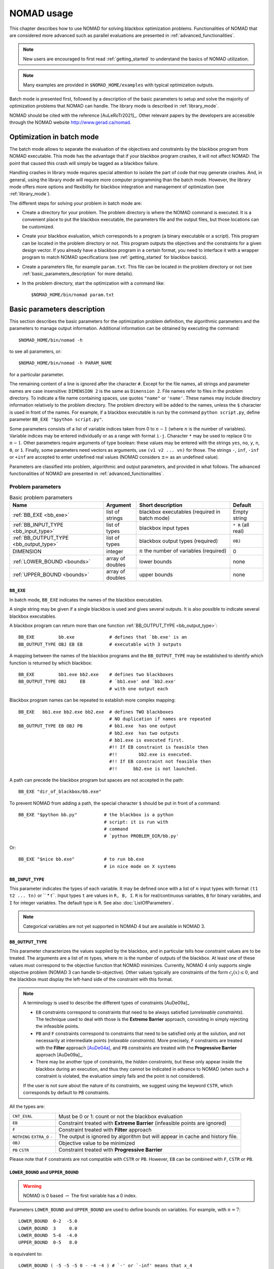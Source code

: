 .. _basic_nomad_usage:

NOMAD usage
===========

This chapter describes how to use NOMAD for solving blackbox optimization problems. Functionalities of NOMAD that are considered more advanced such as parallel evaluations are presented in :ref:`advanced_functionalities`.

.. note::

  New users are encouraged to first read :ref:`getting_started` to understand the basics of NOMAD utilization.


.. note::
  Many examples are provided in ``$NOMAD_HOME/examples`` with typical optimization outputs.

Batch mode is presented first, followed by a description of the basic parameters to setup and solve the majority of optimization problems that NOMAD can handle. The library mode is described in :ref:`library_mode`.

NOMAD should be cited with the reference [AuLeRoTr2021]_. Other relevant papers by the developers are accessible through the NOMAD website  `<http://www.gerad.ca/nomad>`_.


Optimization in batch mode
--------------------------

The batch mode allows to separate the evaluation of the objectives and constraints by the blackbox program from NOMAD executable. This mode has the advantage that if your blackbox program crashes, it will not affect NOMAD: The point that caused this crash will simply be tagged as a blackbox failure.

Handling crashes in library mode requires special attention to isolate the part of code that may generate crashes. And, in general, using the library mode will require more computer programming than the batch mode. However, the library mode offers more options and flexibility for blackbox integration and management of optimization (see :ref:`library_mode`).

The different steps for solving your problem in batch mode are:

*  Create a directory for your problem. The problem directory is where the NOMAD command is executed. It is a convenient place to put the blackbox executable, the parameters file and the output files, but those locations can be customized.

*  Create your blackbox evaluation, which corresponds  to a program (a binary executable or a script). This program can be located in the problem directory or not.  This program outputs the objectives and the constraints for a given design vector. If you already have a blackbox program in a certain format, you need to interface it with a wrapper program to match  NOMAD specifications (see :ref:`getting_started` for blackbox basics).

*  Create a parameters file, for example ``param.txt``. This file can be located in the problem directory or not (see :ref:`basic_parameters_description` for more details).

* In the problem directory, start the optimization with a command like::

  $NOMAD_HOME/bin/nomad param.txt



.. _basic_parameters_description:

Basic parameters description
----------------------------

This section describes the basic parameters for the optimization problem definition, the algorithmic parameters and the parameters to manage output information. Additional information can be obtained by executing the command::

  $NOMAD_HOME/bin/nomad -h

to see all parameters, or::

  $NOMAD_HOME/bin/nomad -h PARAM_NAME

for a particular parameter.

The remaining content of a line is ignored after the character ``#``. Except for the file names, all strings and parameter names are case insensitive: ``DIMENSION 2`` is the same as ``Dimension 2``. File names refer to files in the problem directory. To indicate a file name containing spaces, use quotes ``"name"`` or ``'name'``. These names may include directory information relatively to the problem directory. The problem directory will be added to the names, unless the ``$`` character is used in front of the names. For example, if a blackbox executable is run by the command ``python script.py``, define parameter ``BB_EXE "$python script.py"``.

Some parameters consists of a list of variable indices taken from 0 to :math:`n-1`  (where :math:`n` is the number of variables). Variable indices may be entered individually or as a range  with format ``i-j``. Character ``*`` may be used to replace 0 to :math:`n-1`. Other parameters require arguments of type boolean: these values  may be entered with the strings ``yes``, ``no``, ``y``, ``n``,  ``0``, or ``1``. Finally, some parameters need vectors as arguments,  use ``(v1 v2 ... vn)`` for those. The strings ``-``, ``inf``, ``-inf`` or ``+inf``  are accepted to enter undefined real values  (NOMAD considers :math:`\pm \infty` as an undefined value).

Parameters are classified into problem, algorithmic and output parameters, and provided in what follows. The advanced functionalities of NOMAD are presented in :ref:`advanced_functionalities`.

.. _problem_parameters:

Problem parameters
^^^^^^^^^^^^^^^^^^

.. csv-table:: Basic problem parameters
   :header: "Name", "Argument", "Short description", "Default"
   :widths: 20,7,20,7

   :ref:`BB_EXE <bb_exe>`, list of strings, blackbox executables (required in batch mode) , Empty string
   :ref:`BB_INPUT_TYPE <bb_input_type>`, list of types, blackbox input types ,  ``* R`` (all real)
   :ref:`BB_OUTPUT_TYPE <bb_output_type>`, list of types , blackbox output types (required) , ``OBJ``
   DIMENSION, integer, :math:`n` the number of variables (required), 0
   :ref:`LOWER_BOUND <bounds>`, array of doubles  , lower bounds , none
   :ref:`UPPER_BOUND <bounds>`, array of doubles, upper bounds, none


.. _bb_exe:

``BB_EXE``
""""""""""

In batch mode, ``BB_EXE`` indicates the names of the blackbox executables.

A single string may be given if a single blackbox is used and gives several outputs. It is also possible to indicate several blackbox executables.

A blackbox program can return more than one function :ref:`BB_OUTPUT_TYPE <bb_output_type>`::

  BB_EXE         bb.exe             # defines that `bb.exe' is an
  BB_OUTPUT_TYPE OBJ EB EB          # executable with 3 outputs


A mapping between the names of the blackbox programs and the ``BB_OUTPUT_TYPE`` may be established to identify which function is returned by which blackbox::

  BB_EXE         bb1.exe bb2.exe    # defines two blackboxes
  BB_OUTPUT_TYPE OBJ     EB         # `bb1.exe' and `bb2.exe'
                                    # with one output each

Blackbox program names can be repeated to establish more complex mapping::

  BB_EXE   bb1.exe bb2.exe bb2.exe  # defines TWO blackboxes
                                    # NO duplication if names are repeated
  BB_OUTPUT_TYPE EB OBJ PB          # bb1.exe  has one output
                                    # bb2.exe  has two outputs
                                    # bb1.exe is executed first.
                                    #!! If EB constraint is feasible then
                                    #!!        bb2.exe is executed.
                                    #!! If EB constraint not feasible then
                                    #!!      bb2.exe is not launched.


A path can precede the blackbox program but spaces are not accepted in the path::

  BB_EXE "dir_of_blackbox/bb.exe"

To prevent NOMAD from adding a path,  the special character ``$``  should be put in front of a command::

  BB_EXE "$python bb.py"          # the blackbox is a python
                                  # script: it is run with
                                  # command
                                  # `python PROBLEM_DIR/bb.py'

Or::

  BB_EXE "$nice bb.exe"           # to run bb.exe
                                  # in nice mode on X systems



.. _bb_input_type:

``BB_INPUT_TYPE``
"""""""""""""""""

This parameter indicates the types of each variable.
It may be defined once with a list of :math:`n` input types with format  ``(t1 t2 ... tn)`` or `` * t``.
Input types ``t`` are values in ``R, B, I``. ``R`` is for real/continuous variables, ``B`` for binary variables, and ``I`` for integer variables.
The default type is ``R``. See also :doc:`ListOfParameters`.

.. note:: Categorical variables are not yet supported in NOMAD 4 but are available in NOMAD 3.




.. _bb_output_type:

``BB_OUTPUT_TYPE``
""""""""""""""""""

This parameter characterizes the values supplied by the blackbox, and in particular tells how constraint values are to be treated. The arguments are a list of :math:`m` types, where :math:`m` is the number of outputs of the  blackbox. At least one of these values must correspond to the objective function that NOMAD minimizes. Currently, NOMAD 4 only supports single objective problem (NOMAD 3 can handle bi-objective). Other values typically are constraints of the form :math:`c_j(x) \leq 0`, and the blackbox  must display the left-hand side of the constraint with this format.

.. note:: A terminology is used to describe the different types of constraints [AuDe09a]_

  * ``EB`` constraints correspond to constraints that need to be always satisfied (*unrelaxable constraints*). The technique used to deal with those is the **Extreme Barrier** approach, consisting in simply rejecting the  infeasible points.

  * ``PB`` and ``F`` constraints correspond to constraints that need to be satisfied only at the solution, and not necessarily at intermediate points (*relaxable constraints*). More precisely, ``F`` constraints are treated with the **Filter** approach [AuDe04a]_,  and ``PB`` constraints are treated with the **Progressive Barrier**  approach [AuDe09a]_.

  * There may be another type of constraints, the *hidden constraints*, but these only  appear inside the blackbox during an execution, and thus they   cannot be indicated in advance to NOMAD  (when such a constraint is violated, the evaluation simply fails and the point  is not considered).

  If the user is not sure about the nature of its constraints, we suggest using the keyword ``CSTR``, which corresponds by default to ``PB`` constraints.

All the types are:

+---------------+-------------------------------------------------------+
| ``CNT_EVAL``  |  Must be 0 or 1: count or not the blackbox evaluation |
+---------------+-------------------------------------------------------+
| ``EB``        | Constraint treated with **Extreme Barrier**           |
|               | (infeasible points are ignored)                       |
+---------------+-------------------------------------------------------+
| ``F``         | Constraint treated with **Filter** approach           |
+---------------+-------------------------------------------------------+
| ``NOTHING``   | The output is ignored by algorithm but will appear in |
| ``EXTRA_O``   | cache and history file.                               |
| ``-``         |                                                       |
+---------------+-------------------------------------------------------+
| ``OBJ``       | Objective value to be minimized                       |
+---------------+-------------------------------------------------------+
| ``PB``        | Constraint treated with **Progressive Barrier**       |
| ``CSTR``      |                                                       |
+---------------+-------------------------------------------------------+


Please note that ``F`` constraints are not compatible with ``CSTR`` or ``PB``. However, ``EB`` can be combined  with ``F``, ``CSTR`` or ``PB``.





.. _bounds:

``LOWER_BOUND`` and ``UPPER_BOUND``
"""""""""""""""""""""""""""""""""""

.. warning:: NOMAD is 0 based :math:`\rightarrow` The first variable has a 0 index.

Parameters ``LOWER_BOUND`` and ``UPPER_BOUND`` are used to define bounds on variables. For example, with :math:`n=7`::

  LOWER_BOUND  0-2  -5.0
  LOWER_BOUND  3     0.0
  LOWER_BOUND  5-6  -4.0
  UPPER_BOUND  0-5   8.0


is equivalent to::

  LOWER_BOUND ( -5 -5 -5 0 - -4 -4 ) # `-' or `-inf' means that x_4
                                     # has no lower bound
  UPPER_BOUND (  8 8 8 8 8 8 inf )   # `-' or `inf' or `+inf' means
                                     # that x_6 has no upper bound.

Each of these two sequences define the following bounds

.. math::

  -5 ~ \leq x_0 \leq ~ 8 \\
  -5 ~ \leq x_1 \leq ~ 8 \\
  -5 ~ \leq x_2 \leq ~ 8 \\
   0 ~ \leq x_3 \leq ~ 8 \\
            x_4 \leq ~ 8 \\
  -4 ~ \leq x_5 \leq ~ 8 \\
  -4 ~ \leq x_6 \qquad \\


.. _algorithmic_parameters:

Algorithmic parameters
^^^^^^^^^^^^^^^^^^^^^^

.. csv-table:: Basic algorithmic parameters
   :header: "Name", "Argument", "Short description", "Default"
   :widths: 20,7,20,7

   :ref:`DIRECTION_TYPE <direction_type>` , direction type, type of directions for the poll , ``ORTHO N+1 QUAD``
   :ref:`INITIAL_MESH_SIZE <initial_mesh_size>` , array of doubles, :math:`\delta_0` [AuDe2006]_ , none
   :ref:`INITIAL_FRAME_SIZE <initial_mesh_size>` , array of doubles, :math:`\Delta_0` [AuDe2006]_ , ``r0.1`` or based on ``X0``
   LH_SEARCH , 2 integers: ``p0`` and ``pi`` , **LH (Latin-Hypercube) search** (``p0``: initial and ``pi``: iterative) , none
   MAX_BB_EVAL , integer, maximum number of blackbox evaluations, none
   MAX_TIME , integer , maximum wall-clock time (in seconds) , none
   :ref:`TMP_DIR <tmp_dir>` , string, temporary directory for blackbox i/o files , problem directory
   :ref:`X0 <x0>` , point , starting point(s) , best point from a cache file or from an initial **LH search**


.. _direction_type:

``DIRECTION_TYPE``
""""""""""""""""""

This parameter defines the type of directions for *Mads* *Poll* step. The possible arguments are:

.. csv-table:: Direction types
   :widths: 6,20

   ``ORTHO N+1 QUAD``, "OrthoMADS, n+1, with (n+1)th dir = quad model optimization [Default since 4.2][AuIaLeDTr2014]_"
   ``ORTHO 2N``, "OrthoMADS, 2n. This corresponds to the original *Ortho Mads* algorithm [AbAuDeLe09]_ with :math:`2n` directions."
   ``ORTHO N+1 NEG``, "OrthoMADS, n+1, with ((n+1)th dir = negative sum of the first n dirs) [AuIaLeDTr2014]_"
   ``N+1 UNI``, "MADS with n+1, using :math:`n+1` uniformly distributed directions."
   ``SINGLE``, "A single direction is produced"
   ``DOUBLE``, "Two opposite directions are produced"

Multiple direction types may be chosen by specifying ``DIRECTION_TYPE`` several times.


.. _initial_mesh_size:

``INITIAL_MESH_SIZE`` and ``INITIAL_FRAME_SIZE``
""""""""""""""""""""""""""""""""""""""""""""""""

The *Poll* step initial frame size :math:`\Delta_0` is decided by ``INITIAL_FRAME_SIZE``. In order to achieve the scaling between variables, NOMAD considers the frame size parameter for each variable independently. The initial mesh size parameter ``\delta_0`` is decided based on ``\Delta_0``. ``INITIAL_FRAME_SIZE`` may be entered with the following formats::

  INITIAL_FRAME_SIZE     d0 (same initial mesh size for all variables)
  INITIAL_FRAME_SIZE     (d0 d1 ... dn-1) (for all variables ``-`` may be used,  and defaults will be considered)
  INITIAL_FRAME_SIZE i   d0 (initial mesh size provided for variable ``i`` only)
  INITIAL_FRAME_SIZE i-j d0 (initial mesh size provided for variables ``i`` to ``j``)

The same logic and format apply for providing the ``INITIAL_MESH_SIZE``, ``MIN_MESH_SIZE`` and ``MIN_FRAME_SIZE``.


.. _tmp_dir:

``TMP_DIR``
"""""""""""

If NOMAD is installed on a network file system, with the batch mode use,  the cost of read/write files  will be high if no local temporary directory is defined.  On \linux/\unix/\osx\ systems, the directory ``/tmp`` is  local and we advise the user to define ``TMP_DIR /tmp``.


.. _x0:

``X0``
""""""

Parameter ``X0`` indicates the starting point of the algorithm. Several starting points may be proposed by entering this parameter several times. If no starting point is indicated, NOMAD considers the best evaluated point from an existing cache file (parameter ``CACHE_FILE``)  or from an initial *Latin-Hypercube search* (argument ``p0`` of ``LH_SEARCH``).

The ``X0`` parameter may take several types of arguments:

* A string indicating an existing cache file, containing several points (they can be already evaluated or not). This file may be the same as the one indicated with ``CACHE_FILE``. If so, this file will be updated during the program execution, otherwise the file will not be modified.

* A string indicating a text file containing the coordinates of one or several points (values are separated by spaces or line breaks).

* :math:`n` real values with format ``(v0 v1 ... vn-1)``.

* ``X0`` keyword plus integer(s) and one real

::

  X0 i v: (i+1)th coordinate set to v.
  X0 i-j v: coordinates i to j set to v.
  X0 * v: all coordinates set to v.

* One integer, another integer (or index range) and one real: the same as above except that the first integer k refers to the (k+1)th starting point.

The following example with :math:`n=3` corresponds to the two starting points :math:`( 5~0~0)` and :math:`(-5~1~1)`::

  X0 * 0.0
  X0 0 5.0
  X0 1 * 1.0
  X0 1 0 -5.0

.. _output_parameters:

Output parameters
^^^^^^^^^^^^^^^^^

.. csv-table:: Basic output parameters
   :header: "Name", "Argument", "Short description", "Default"
   :widths: 20,7,20,7

   :ref:`CACHE_FILE <cache_file>` , string ,  "cache file; if the file does not exist, it will be created", none
   DISPLAY_ALL_EVAL , bool , if ``yes`` all points are displayed with ``DISPLAY_STATS`` and ``STATS_FILE`` , ``no``
   DISPLAY_DEGREE , integer in [0 ; 3] or a string with four digits (see online help) , 0 no display and 3 full display ,  ``2``
   :ref:`DISPLAY_STATS <display_stats>` , list of strings ,  what information is displayed at each success , ``BBE OBJ``
   HISTORY_FILE , string ,  file containing all trial points with format ``x1 x2 ... xn bbo1 bbo2 ... bbom`` on each line ,  none
   SOLUTION_FILE, string , file to save the best feasible incumbent point in a simple format (SOL BBO) , none
   :ref:`STATS_FILE <display_stats>`  , string ``file_name`` + list of strings , the same as ``DISPLAY_STATS`` but for a display into file ,  none

.. _cache_file:

``CACHE_FILE``
""""""""""""""

The cache file is used to store evaluations (true blackbox and surrogate) during optimization. Evaluation points are ordered according to the coordinates of the points.
When NOMAD generates a trial point, before starting an evaluation, the cache is scanned for the point. If the evaluation information is available it will be used and the point will not be re-evaluated. It is possible to not use evaluation from cache by setting `EVAL_USE_CACHE false`.

Evaluation points in a cache file can be read for another optimization on the same problem. The dimension of the problem and the number of outputs must correspond.
If no initial point is provided, NOMAD will consider the best point(s) from the cache as the initial best incumbent(s) for the optimization. The evaluation points in a cache file are also used to initialize the barrier and to build quadratic models.

By setting the flag `USE_CACHE_FILE_FOR_RERUN true` a special cache set is loaded from the cache file and is used to rerun an optimization. If an algorithm proposes a new trial point (not in regular cache), that is in the cache for rerun, the evaluation results will be used. Points not in cache for rerun will be evaluated with blackbox. This allows to perform a hot restart or reset the state of an algorithm (for example, an end-of-optimization state) to possibly suggest new points.
An example is given in ``$NOMAD_HOME/examples/advanced/batch/UseCacheFileForRerun``.

.. _display_degree:

``DISPLAY_DEGREE``
""""""""""""""""""

Four different levels of display can be set via the parameter ``DISPLAY_DEGREE``. The ``DISPLAY_MAX_STEP_LEVEL`` can be used to control the number of steps displayed. To control the display of the **Models**, a ``QUAD_MODEL_DISPLAY`` and a ``SGTELIB_MODEL_DISPLAY`` are available. More information on these parameters can be obtained with online documentation: ``$NOMAD_HOME/bin/nomad -h display``


.. _display_stats:

``DISPLAY_STATS`` and ``STATS_FILE``
""""""""""""""""""""""""""""""""""""

These parameters display information each time a new feasible incumbent (i.e. a new best solution) is found.  ``DISPLAY_STATS`` is used to display at the standard output and ``STATS_FILE`` is used to write into a file.  These parameters need a list of strings as argument, **without any quotes**.  These strings may include the following keywords:

+----------+-------------------------------------+
| ``BBE``  |  The number of blackbox evaluations |
+----------+-------------------------------------+
| ``BBO``  |  The blackbox outputs               |
+----------+-------------------------------------+
| ``OBJ``  |  The objective function value       |
+----------+-------------------------------------+
| ``SOL``  |  The current feasible iterate       |
+----------+-------------------------------------+

.. note::
  More display options are available. Check the online help: ``$NOMAD_HOME/bin/nomad -h display_stats``


.. topic:: References

  .. [AuDe04a] C. Audet and J.E. Dennis, Jr. A pattern search filter method for nonlinear programming without derivatives. *SIAM Journal on Optimization*, 14(4):980–1010, 2004.
  .. [AuIaLeDTr2014] C. Audet and A. Ianni and S. Le Digabel and C. Tribes. Reducing the Number of Function Evaluations in Mesh Adaptive Direct Search Algorithms. *SIAM Journal on Optimization*, 24(2):621-642, 2014.
